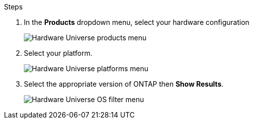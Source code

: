 .Steps
. In the **Products** dropdown menu, select your hardware configuration 
+
image::../media/hardware-universe-products.png[Hardware Universe products menu]
. Select your platform. 
+
image::../media/hardware-universe-platforms.png[Hardware Universe platforms menu]
. Select the appropriate version of ONTAP then **Show Results**. 
+
image::../media/hardware-universe-os-filter.png[Hardware Universe OS filter menu]

